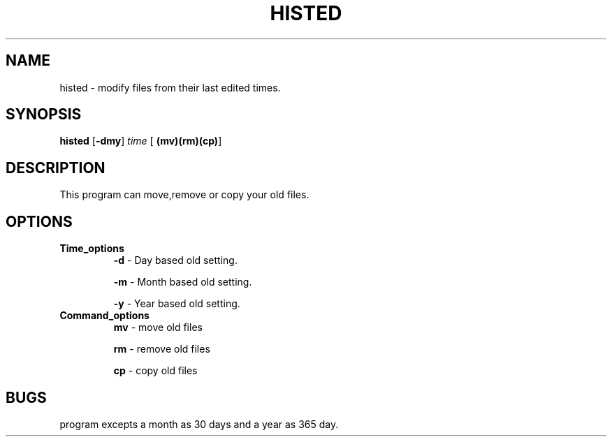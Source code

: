 .TH HISTED 1
.SH NAME
histed \- modify files from their last edited times.
.SH SYNOPSIS
.B histed
[\fB\-dmy\fR]
.IR time
[\fB\ (mv)(rm)(cp)\fR]
.SH DESCRIPTION
This program can move,remove or copy your old files.
.SH OPTIONS
.TP 
.BR Time_options
.BR \-d  
\- Day based old setting.\n

.BR \-m  
\- Month based old setting.\n

.BR \-y  
\- Year based old setting.\n
.TP 
.BR Command_options 
.BR mv 
\- move old files
 
.BR rm 
\- remove old files
 
.BR cp  
\- copy old files
.SH BUGS
program excepts a month as 30 days and a year as 365 day.

